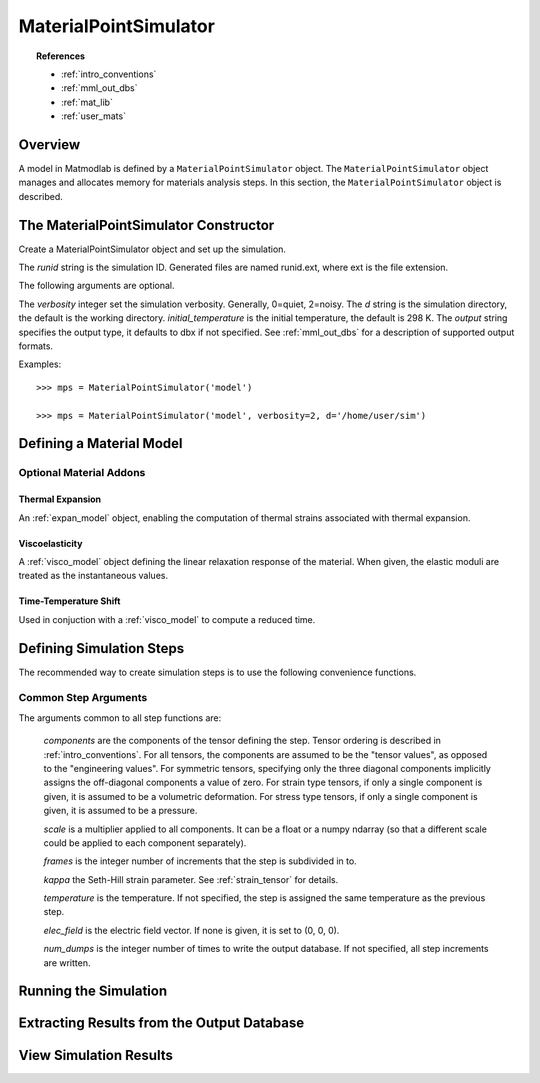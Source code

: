 .. _mps:

MaterialPointSimulator
######################

.. topic:: References

   * :ref:`intro_conventions`
   * :ref:`mml_out_dbs`
   * :ref:`mat_lib`
   * :ref:`user_mats`

Overview
========

A model in Matmodlab is defined by a ``MaterialPointSimulator`` object. The
``MaterialPointSimulator`` object manages and allocates memory for materials
analysis steps. In this section, the ``MaterialPointSimulator`` object is
described.

The MaterialPointSimulator Constructor
======================================

.. class:: MaterialPointSimulator(runid, verbosity=1, d=None, inital_temperature=DEFAULT_TEMP, output='dbx')

   Create a MaterialPointSimulator object and set up the simulation.

   The *runid* string is the simulation ID.  Generated files are named runid.ext, where ext is the file extension.

   The following arguments are optional.

   The *verbosity* integer set the simulation verbosity. Generally, 0=quiet, 2=noisy.  The *d* string is the simulation directory, the default is the working directory.  *initial_temperature* is the initial temperature, the default is 298 K.  The *output* string specifies the output type, it defaults to dbx if not specified.  See :ref:`mml_out_dbs` for a description of supported output formats.

   Examples::

     >>> mps = MaterialPointSimulator('model')

     >>> mps = MaterialPointSimulator('model', verbosity=2, d='/home/user/sim')


.. _defining_a_material:

Defining a Material Model
=========================

.. method:: MaterialPointSimulator.Material(model, parameters, name=None, switch=None, rebuild=False, param_names=None, source_files=None, source_directory=None, depvar=None, fiber_dirs=None, user_ics=False, order=None, response=None, libname=None)

   Create and assign a material model

   The required arguments are a model name and material parameters.  The model name must be a recognized material model (see :ref:`mat_lib`).  *parameters* can either be a dictionary of key:value (key is the parameter name, value its numeric value) or ndarray.

   The following arguments are optional and applicable to all materials.

   *rebuild* is a boolean that, when True, forces the material model to be rebuilt before the simulation.  *switch* is a tuple containing the material name and the name of another material to be switched in to its place.

   The following arguments are applicable to user materials

   *source_files* is a list of model source files.  Each file must exist and be readable on the file system.  If the optional *source_directory* is given, source files are looked for there. *depvar* is either the integer number of state dependent variables or a list of state dependent variable names. *fiber_dirs* is an array of fiber directions (applicable only to uanisohyper_inv models). *param_names* is a list of parameter names. If *user_ics* is True, Matmodlab calls the user supplied SDVINI subroutine to initialize state dependent variables - otherwise they are set to 0.  *order* is a list of strings specifying the component ordering of second order tensors.  *response* is one of "mechanical", "hyperelastic", or "anisotropic hyperelastic" and is used to determine which type of response the model will describe.

   Examples::

     >>> mps.Material('elastic', {'K': 123e9, 'G': 53e9})

     >>> mps.Material('umat', (10e6, .333, 42e3),
                      source_files=('umat.f', 'umat.pyf'),
		      param_names=('E', 'nu', 'Y'), user_ics=True,
		      depvar=('EQPS',))

Optional Material Addons
------------------------

.. _expan_model:

Thermal Expansion
.................

An :ref:`expan_model` object, enabling the computation of thermal strains associated with thermal expansion.

.. _visco_model:

Viscoelasticity
...............

A :ref:`visco_model` object defining the linear relaxation response of the material.  When given, the elastic moduli are treated as the instantaneous values.

.. _trs_model:

Time-Temperature Shift
......................

Used in conjuction with a :ref:`visco_model` to compute a reduced time.


Defining Simulation Steps
=========================

The recommended way to create simulation steps is to use the following convenience functions.


.. method:: MaterialPointSimulator.StrainStep(*)

   All step components are interpreted as components of the strain tensor.

   The arguments represented by the * are common to all other step methods and are described in :ref:`common_args`.

.. method:: MaterialPointSimulator.StrainRateStep(*)

   All step components are interpreted as components of the strain rate tensor.

   The arguments represented by the * are common to all other step methods and are described in :ref:`common_args`.

.. method:: MaterialPointSimulator.StressStep(*)

   All step components are interpreted as components of the stress tensor.

   The arguments represented by the * are common to all other step methods and are described in :ref:`common_args`.

   .. note:: *kappa* is set to 0 for stress steps

.. method:: MaterialPointSimulator.StressRateStep(*)

   All step components are interpreted as components of the stress rate tensor.

   The arguments represented by the * are common to all other step methods and are described in :ref:`common_args`.

   .. note:: *kappa* is set to 0 for stress rate steps

.. method:: MaterialPointSimulator.DisplacementStep(*)

   All step components are interpreted as components of the displacement vector, applied only to the "+" faces of a unit cube centered at the coordinate origin.

   The arguments represented by the * are common to all other step methods and are described in :ref:`common_args`.

.. method:: MaterialPointSimulator.DefGradStep(*)

   All step components are interpreted as components of the deformation gradient tensor.

.. method:: MaterialPointSimulator.DataSteps(filename, tc=0, columns=None, descriptors=None, skiprows=0, comments='#', sheet=None, *)

   Generate steps from a data file.

   *filename* is the name of a file containing the data.  *tc* is the integer index of the column containing time.  *columns* are the indices of the columns containing data.  If not given, *columns* is taken to be the first six columns of the file, that are not *tc*.

   *skiprows* is the integer number of rows to skip before reading data, *comments* is the comment delimiter.  *sheet* is the sheet from which to read data, if *filename* is an excel file.

   The i\ :sup:`th` *descriptor* designates the physical interpretation of the i\ :sup:`th`.  *descriptors* must be one of 'E' (strain), 'D' (strain rate), 'S' (stress), 'R' (stress rate), 'P' (electric field), 'T' (temperature).

   The arguments represented by the * are common to all other step methods and are described in :ref:`common_args`.

.. _mixed_step:

.. method:: MaterialPointSimulator.MixedStep(descriptors=None, *)

   All step components are interpreted as components of stress and/or strain.

   The i\ :sup:`th` *descriptor* designates the physical interpretation of the i\ :sup:`th`.  *descriptors* must be one of 'E' or 'S' with 'E' representing strain and 'S' representing stress.

   The arguments represented by the * are common to all other step methods and are described in :ref:`common_args`.

.. _common_args:

Common Step Arguments
---------------------

The arguments common to all step functions are:

  *components* are the components of the tensor defining the step.  Tensor ordering is described in :ref:`intro_conventions`.  For all tensors, the components are assumed to be the "tensor values", as opposed to the "engineering values".  For symmetric tensors, specifying only the three diagonal components implicitly assigns the off-diagonal components a value of zero.  For strain type tensors, if only a single component is given, it is assumed to be a volumetric deformation.  For stress type tensors, if only a single component is given, it is assumed to be a pressure.

  *scale* is a multiplier applied to all components.  It can be a float or a numpy ndarray (so that a different scale could be applied to each component separately).

  *frames* is the integer number of increments that the step is subdivided in to.

  *kappa* the Seth-Hill strain parameter.  See :ref:`strain_tensor` for details.

  *temperature* is the temperature.  If not specified, the step is assigned the same temperature as the previous step.

  *elec_field* is the electric field vector.  If none is given, it is set to (0, 0, 0).

  *num_dumps* is the integer number of times to write the output database.  If not specified, all step increments are written.

Running the Simulation
======================

.. method:: MaterialPointSimulator.run(termination_time=None)

   Run the simulation

   *termination_time* is the termination time.  If not given, the final time from the last step is used.

Extracting Results from the Output Database
===========================================

.. method:: MaterialPointSimulator.get(*variables, disp=0)

   Get variables from output database.

   *variables* is a list of variables to extract.  If *disp* is 1, the variables are returned, in addition to a header describing the variables.


View Simulation Results
=======================
.. method:: MaterialPointSimulator.view()

   Display simulation results in visualizer.
